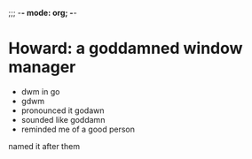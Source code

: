 ;;; -*- mode: org; -*-

* Howard: a goddamned window manager

- dwm in go
- gdwm
- pronounced it godawn
- sounded like goddamn
- reminded me of a good person

named it after them
